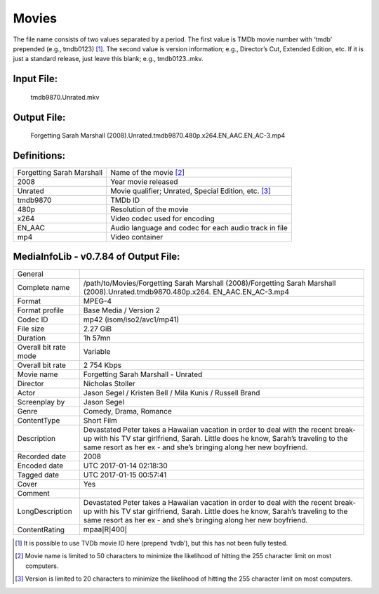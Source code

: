 Movies
======
.. role:: black
.. role:: purple
.. role:: blue
.. role:: dodgerblue
.. role:: red
.. role:: brown
.. role:: gold
.. role:: salmon 

The file name consists of two values separated by a period.
The first value is TMDb movie number with ‘tmdb’ prepended (e.g., tmdb0123) [1]_.
The second value is version information; e.g., Director’s Cut, Extended Edition, etc.
If it is just a standard release, just leave this blank; e.g., tmdb0123..mkv.

Input File:
^^^^^^^^^^^
    :purple:`tmdb9870`:black:`.`:salmon:`Unrated`:black:`.`:brown:`mkv`

Output File:
^^^^^^^^^^^^
    Forgetting Sarah Marshall :gold:`(2008)`:black:`.`:salmon:`Unrated`:black:`.`:purple:`tmdb9870`:black:`.`:blue:`480p`:black:`.`:red:`x264`:black:`.`:dodgerblue:`EN_AAC.EN_AC-3`:black:`.`:brown:`mp4`

Definitions:
^^^^^^^^^^^^
+---------------------------+-------------------------------------------------------+
| Forgetting Sarah Marshall | Name of the movie [2]_                                |
+---------------------------+-------------------------------------------------------+
| :gold:`2008`              | Year movie released                                   |
+---------------------------+-------------------------------------------------------+
| :salmon:`Unrated`         | Movie qualifier; Unrated, Special Edition, etc. [3]_  |
+---------------------------+-------------------------------------------------------+
| :purple:`tmdb9870`        | TMDb ID                                               |
+---------------------------+-------------------------------------------------------+
| :blue:`480p`              | Resolution of the movie                               |
+---------------------------+-------------------------------------------------------+
| :red:`x264`               | Video codec used for encoding                         |
+---------------------------+-------------------------------------------------------+
| :dodgerblue:`EN\_AAC`     | Audio language and codec for each audio track in file |
+---------------------------+-------------------------------------------------------+
| :brown:`mp4`              | Video container                                       |
+---------------------------+-------------------------------------------------------+


MediaInfoLib - v0.7.84 of Output File:
^^^^^^^^^^^^^^^^^^^^^^^^^^^^^^^^^^^^^^

+-------------------------+----------------------------------------------------------------------------------------------------------------------------------------------------------------------------------------------------------------------------------------------+
| General                 |                                                                                                                                                                                                                                              |
+-------------------------+----------------------------------------------------------------------------------------------------------------------------------------------------------------------------------------------------------------------------------------------+
| Complete name           | /path/to/Movies/Forgetting Sarah Marshall (2008)/Forgetting Sarah Marshall (2008).Unrated.tmdb9870.480p.x264. EN\_AAC.EN\_AC-3.mp4                                                                                                           |
+-------------------------+----------------------------------------------------------------------------------------------------------------------------------------------------------------------------------------------------------------------------------------------+
| Format                  | MPEG-4                                                                                                                                                                                                                                       |
+-------------------------+----------------------------------------------------------------------------------------------------------------------------------------------------------------------------------------------------------------------------------------------+
| Format profile          | Base Media / Version 2                                                                                                                                                                                                                       |
+-------------------------+----------------------------------------------------------------------------------------------------------------------------------------------------------------------------------------------------------------------------------------------+
| Codec ID                | mp42 (isom/iso2/avc1/mp41)                                                                                                                                                                                                                   |
+-------------------------+----------------------------------------------------------------------------------------------------------------------------------------------------------------------------------------------------------------------------------------------+
| File size               | 2.27 GiB                                                                                                                                                                                                                                     |
+-------------------------+----------------------------------------------------------------------------------------------------------------------------------------------------------------------------------------------------------------------------------------------+
| Duration                | 1h 57mn                                                                                                                                                                                                                                      |
+-------------------------+----------------------------------------------------------------------------------------------------------------------------------------------------------------------------------------------------------------------------------------------+
| Overall bit rate mode   | Variable                                                                                                                                                                                                                                     |
+-------------------------+----------------------------------------------------------------------------------------------------------------------------------------------------------------------------------------------------------------------------------------------+
| Overall bit rate        | 2 754 Kbps                                                                                                                                                                                                                                   |
+-------------------------+----------------------------------------------------------------------------------------------------------------------------------------------------------------------------------------------------------------------------------------------+
| Movie name              | Forgetting Sarah Marshall - Unrated                                                                                                                                                                                                          |
+-------------------------+----------------------------------------------------------------------------------------------------------------------------------------------------------------------------------------------------------------------------------------------+
| Director                | Nicholas Stoller                                                                                                                                                                                                                             |
+-------------------------+----------------------------------------------------------------------------------------------------------------------------------------------------------------------------------------------------------------------------------------------+
| Actor                   | Jason Segel / Kristen Bell / Mila Kunis / Russell Brand                                                                                                                                                                                      |
+-------------------------+----------------------------------------------------------------------------------------------------------------------------------------------------------------------------------------------------------------------------------------------+
| Screenplay by           | Jason Segel                                                                                                                                                                                                                                  |
+-------------------------+----------------------------------------------------------------------------------------------------------------------------------------------------------------------------------------------------------------------------------------------+
| Genre                   | Comedy, Drama, Romance                                                                                                                                                                                                                       |
+-------------------------+----------------------------------------------------------------------------------------------------------------------------------------------------------------------------------------------------------------------------------------------+
| ContentType             | Short Film                                                                                                                                                                                                                                   |
+-------------------------+----------------------------------------------------------------------------------------------------------------------------------------------------------------------------------------------------------------------------------------------+
| Description             | Devastated Peter takes a Hawaiian vacation in order to deal with the recent break-up with his TV star girlfriend, Sarah. Little does he know, Sarah’s traveling to the same resort as her ex - and she’s bringing along her new boyfriend.   |
+-------------------------+----------------------------------------------------------------------------------------------------------------------------------------------------------------------------------------------------------------------------------------------+
| Recorded date           | 2008                                                                                                                                                                                                                                         |
+-------------------------+----------------------------------------------------------------------------------------------------------------------------------------------------------------------------------------------------------------------------------------------+
| Encoded date            | UTC 2017-01-14 02:18:30                                                                                                                                                                                                                      |
+-------------------------+----------------------------------------------------------------------------------------------------------------------------------------------------------------------------------------------------------------------------------------------+
| Tagged date             | UTC 2017-01-15 00:57:41                                                                                                                                                                                                                      |
+-------------------------+----------------------------------------------------------------------------------------------------------------------------------------------------------------------------------------------------------------------------------------------+
| Cover                   | Yes                                                                                                                                                                                                                                          |
+-------------------------+----------------------------------------------------------------------------------------------------------------------------------------------------------------------------------------------------------------------------------------------+
| Comment                 |                                                                                                                                                                                                                                              |
+-------------------------+----------------------------------------------------------------------------------------------------------------------------------------------------------------------------------------------------------------------------------------------+
| LongDescription         | Devastated Peter takes a Hawaiian vacation in order to deal with the recent break-up with his TV star girlfriend, Sarah. Little does he know, Sarah’s traveling to the same resort as her ex - and she’s bringing along her new boyfriend.   |
+-------------------------+----------------------------------------------------------------------------------------------------------------------------------------------------------------------------------------------------------------------------------------------+
| ContentRating           | mpaa\ :math:`|`\ R\ :math:`|`\ 400\ :math:`|`                                                                                                                                                                                                |
+-------------------------+----------------------------------------------------------------------------------------------------------------------------------------------------------------------------------------------------------------------------------------------+

.. [1]
   It is possible to use TVDb movie ID here (prepend ‘tvdb’), but this has not been fully tested.

.. [2]
   Movie name is limited to 50 characters to minimize the likelihood of hitting the 255 character limit on most computers.

.. [3]
   Version is limited to 20 characters to minimize the likelihood of hitting the 255 character limit on most computers.
